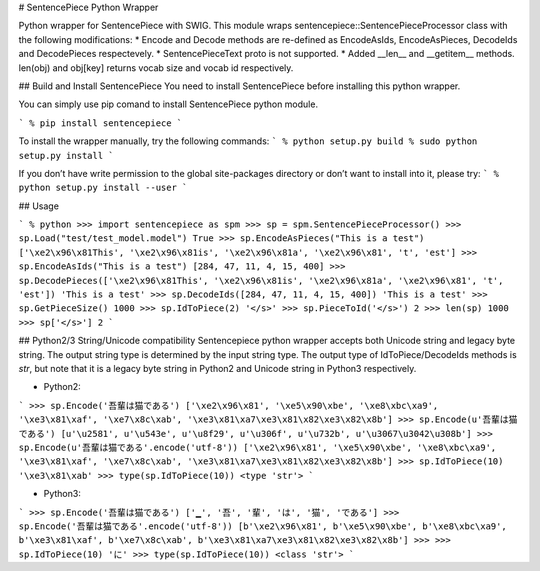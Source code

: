 # SentencePiece Python Wrapper

Python wrapper for SentencePiece with SWIG. This module wraps sentencepiece::SentencePieceProcessor class with the following modifications:
* Encode and Decode methods are re-defined as EncodeAsIds, EncodeAsPieces, DecodeIds and DecodePieces respectevely.
* SentencePieceText proto is not supported.
* Added __len__ and __getitem__ methods. len(obj) and obj[key] returns vocab size and vocab id respectively.

## Build and Install SentencePiece
You need to install SentencePiece before installing this python wrapper.

You can simply use pip comand to install SentencePiece python module.

```
% pip install sentencepiece
```

To install the wrapper manually, try the following commands:
```
% python setup.py build
% sudo python setup.py install
```

If you don’t have write permission to the global site-packages directory or don’t want to install into it, please try:
```
% python setup.py install --user
```

## Usage

```
% python
>>> import sentencepiece as spm
>>> sp = spm.SentencePieceProcessor()
>>> sp.Load("test/test_model.model")
True
>>> sp.EncodeAsPieces("This is a test")
['\xe2\x96\x81This', '\xe2\x96\x81is', '\xe2\x96\x81a', '\xe2\x96\x81', 't', 'est']
>>> sp.EncodeAsIds("This is a test")
[284, 47, 11, 4, 15, 400]
>>> sp.DecodePieces(['\xe2\x96\x81This', '\xe2\x96\x81is', '\xe2\x96\x81a', '\xe2\x96\x81', 't', 'est'])
'This is a test'
>>> sp.DecodeIds([284, 47, 11, 4, 15, 400])
'This is a test'
>>> sp.GetPieceSize()
1000
>>> sp.IdToPiece(2)
'</s>'
>>> sp.PieceToId('</s>')
2
>>> len(sp)
1000
>>> sp['</s>']
2
```

## Python2/3 String/Unicode compatibility
Sentencepiece python wrapper accepts both Unicode string and legacy byte string.
The output string type is determined by the input string type.
The output type of IdToPiece/DecodeIds methods is *str*, but note that it is a legacy byte string in Python2 and Unicode string in Python3 respectively.

* Python2:
```
>>> sp.Encode('吾輩は猫である')
['\xe2\x96\x81', '\xe5\x90\xbe', '\xe8\xbc\xa9', '\xe3\x81\xaf', '\xe7\x8c\xab', '\xe3\x81\xa7\xe3\x81\x82\xe3\x82\x8b']
>>> sp.Encode(u'吾輩は猫である')
[u'\u2581', u'\u543e', u'\u8f29', u'\u306f', u'\u732b', u'\u3067\u3042\u308b']
>>> sp.Encode(u'吾輩は猫である'.encode('utf-8'))
['\xe2\x96\x81', '\xe5\x90\xbe', '\xe8\xbc\xa9', '\xe3\x81\xaf', '\xe7\x8c\xab', '\xe3\x81\xa7\xe3\x81\x82\xe3\x82\x8b']
>>> sp.IdToPiece(10)
'\xe3\x81\xab'
>>> type(sp.IdToPiece(10))
<type 'str'>
```

* Python3:
```
>>> sp.Encode('吾輩は猫である')
['▁', '吾', '輩', 'は', '猫', 'である']
>>> sp.Encode('吾輩は猫である'.encode('utf-8'))
[b'\xe2\x96\x81', b'\xe5\x90\xbe', b'\xe8\xbc\xa9', b'\xe3\x81\xaf', b'\xe7\x8c\xab', b'\xe3\x81\xa7\xe3\x81\x82\xe3\x82\x8b']
>>>
>>> sp.IdToPiece(10)
'に'
>>> type(sp.IdToPiece(10))
<class 'str'>
```


